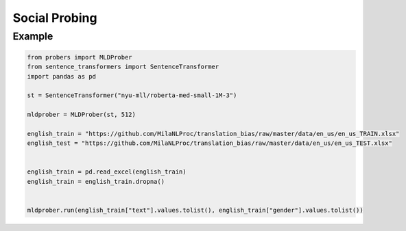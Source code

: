 ==============
Social Probing
==============

Example
-------

.. code-block:: python

    from probers import MLDProber
    from sentence_transformers import SentenceTransformer
    import pandas as pd

    st = SentenceTransformer("nyu-mll/roberta-med-small-1M-3")

    mldprober = MLDProber(st, 512)

    english_train = "https://github.com/MilaNLProc/translation_bias/raw/master/data/en_us/en_us_TRAIN.xlsx"
    english_test = "https://github.com/MilaNLProc/translation_bias/raw/master/data/en_us/en_us_TEST.xlsx"


    english_train = pd.read_excel(english_train)
    english_train = english_train.dropna()


    mldprober.run(english_train["text"].values.tolist(), english_train["gender"].values.tolist())
